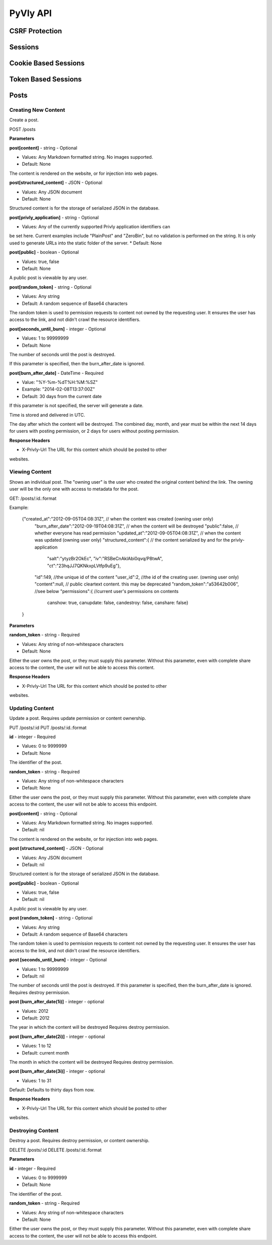 .. _API:

PyVly API
*********

CSRF Protection
===============

Sessions
========

Cookie Based Sessions
=====================

Token Based Sessions
====================

Posts
=====

Creating New Content
--------------------

Create a post.

POST /posts

**Parameters**  

**post[content]** - string - Optional

* Values: Any Markdown formatted string. No images supported.
* Default: None

The content is rendered on the website, or for injection into web pages.

**post[structured_content]** - JSON - Optional

* Values: Any JSON document
* Default: None

Structured content is for the storage of serialized JSON in the database.

**post[privly\_application]** - string - Optional

* Values: Any of the currently supported Privly application identifiers can
be set here. Current examples include "PlainPost" and "ZeroBin", but no
validation is performed on the string. It is only used to generate URLs
into the static folder of the server.
* Default: None

**post[public]** - boolean - Optional

* Values: true, false
* Default: None

A public post is viewable by any user.

**post[random\_token]** - string - Optional

* Values: Any string
* Default: A random sequence of Base64 characters

The random token is used to permission requests to content
not owned by the requesting user. It ensures the user has access to the link,
and not didn't crawl the resource identifiers.

**post[seconds\_until\_burn]** - integer - Optional

* Values: 1 to 99999999
* Default: None

The number of seconds until the post is destroyed.

If this parameter is specified, then the burn\_after\_date
is ignored.

**post[burn\_after\_date]** - DateTime - Required

* Value: "%Y-%m-%dT%H:%M:%SZ"
* Example: "2014-02-08T13:37:00Z"
* Default: 30 days from the current date

If this parameter is not specified, the server will generate a date. 

Time is stored and delivered in UTC.

The day after which the content will be destroyed. The combined day, 
month, and year must be within the next 14 days for users with
posting permission, or 2 days for users without posting permission.


**Response Headers**  

* X-Privly-Url The URL for this content which should be posted to other
websites.


Viewing Content
---------------

Shows an individual post. The "owning user" is the user who created the original content behind the link. The owning user will be the only one with access to metadata for the post.

GET: /posts/:id.:format

Example:
    
    {"created_at":"2012-09-05T04:08:31Z", // when the content was created (owning user only)
     "burn_after_date":"2012-09-19T04:08:31Z", // when the content will be destroyed
     "public":false, // whether everyone has read permission
     "updated_at":"2012-09-05T04:08:31Z", // when the content was updated (owning user only)
     "structured_content":{ // the content serialized by and for the privly-application
       "salt":"ytyzBr2OkEc",
       "iv":"RSBeCnAklAbi0qvq/P8twA",
       "ct":"23hqJJ7QKNkxpLVtfp9uEg"},
     "id":149, //the unique id of the content
     "user_id":2, //the id of the creating user. (owning user only)
     "content":null, // public cleartext content. this may be deprecated
     "random_token":"a53642b006", //see below
     "permissions":{ //current user's permissions on contents
       canshow: true,
       canupdate: false,
       candestroy: false, 
       canshare: false}
    }

**Parameters**

**random_token** - string - Required

* Values: Any string of non-whitespace characters
* Default: None 

Either the user owns the post, or they must supply this parameter.
Without this parameter, even with complete share access to the content,
the user will not be able to access this content.

**Response Headers**

* X-Privly-Url The URL for this content which should be posted to other
websites.


Updating Content
----------------

Update a post. Requires update permission or content ownership. 

PUT /posts/:id  
PUT /posts/:id.:format

**id** - integer - Required

* Values: 0 to 9999999
* Default: None 

The identifier of the post.

**random\_token** - string - Required

* Values: Any string of non-whitespace characters
* Default: None 

Either the user owns the post, or they must supply this parameter.
Without this parameter, even with complete share access to the content,
the user will not be able to access this endpoint.

**post[content]** - string - Optional

* Values: Any Markdown formatted string. No images supported.
* Default: nil 

The content is rendered on the website, or for injection into web pages.

**post [structured\_content]** - JSON - Optional

* Values: Any JSON document
* Default: nil

Structured content is for the storage of serialized JSON in the database.

**post[public]** - boolean - Optional

* Values: true, false
* Default: nil

A public post is viewable by any user.

**post [random\_token]** - string - Optional

* Values: Any string
* Default: A random sequence of Base64 characters
The random token is used to permission requests to content
not owned by the requesting user. It ensures the user has access to the link,
and not didn't crawl the resource identifiers.

**post [seconds\_until\_burn]** - integer - Optional

* Values: 1 to 99999999
* Default: nil

The number of seconds until the post is destroyed.
If this parameter is specified, then the burn\_after\_date
is ignored. Requires destroy permission.


**post [burn\_after\_date(1i)]** - integer - optional

* Values: 2012
* Default: 2012

The year in which the content will be destroyed
Requires destroy permission.

**post [burn\_after\_date(2i)]** - integer - optional

* Values: 1 to 12
* Default: current month

The month in which the content will be destroyed
Requires destroy permission.

**post [burn\_after\_date(3i)]** - integer - optional

* Values: 1 to 31

Default: Defaults to thirty days from now.

**Response Headers**

* X-Privly-Url The URL for this content which should be posted to other
websites.


Destroying Content
------------------

Destroy a post. Requires destroy permission, or content ownership.

DELETE /posts/:id  
DELETE /posts/:id.:format

**Parameters**  

**id** - integer - Required

* Values: 0 to 9999999
* Default: None 

The identifier of the post.

**random\_token** - string - Required

* Values: Any string of non-whitespace characters
* Default: None 

Either the user owns the post, or they must supply this parameter.
Without this parameter, even with complete share access to the content,
the user will not be able to access this endpoint.




 
